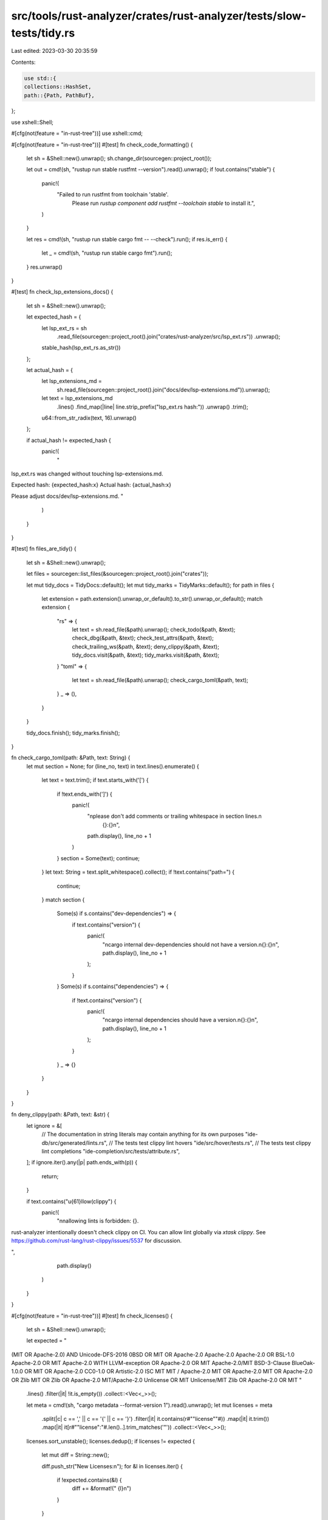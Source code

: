 src/tools/rust-analyzer/crates/rust-analyzer/tests/slow-tests/tidy.rs
=====================================================================

Last edited: 2023-03-30 20:35:59

Contents:

.. code-block:: rs

    use std::{
    collections::HashSet,
    path::{Path, PathBuf},
};

use xshell::Shell;

#[cfg(not(feature = "in-rust-tree"))]
use xshell::cmd;

#[cfg(not(feature = "in-rust-tree"))]
#[test]
fn check_code_formatting() {
    let sh = &Shell::new().unwrap();
    sh.change_dir(sourcegen::project_root());

    let out = cmd!(sh, "rustup run stable rustfmt --version").read().unwrap();
    if !out.contains("stable") {
        panic!(
            "Failed to run rustfmt from toolchain 'stable'. \
                 Please run `rustup component add rustfmt --toolchain stable` to install it.",
        )
    }

    let res = cmd!(sh, "rustup run stable cargo fmt -- --check").run();
    if res.is_err() {
        let _ = cmd!(sh, "rustup run stable cargo fmt").run();
    }
    res.unwrap()
}

#[test]
fn check_lsp_extensions_docs() {
    let sh = &Shell::new().unwrap();

    let expected_hash = {
        let lsp_ext_rs = sh
            .read_file(sourcegen::project_root().join("crates/rust-analyzer/src/lsp_ext.rs"))
            .unwrap();
        stable_hash(lsp_ext_rs.as_str())
    };

    let actual_hash = {
        let lsp_extensions_md =
            sh.read_file(sourcegen::project_root().join("docs/dev/lsp-extensions.md")).unwrap();
        let text = lsp_extensions_md
            .lines()
            .find_map(|line| line.strip_prefix("lsp_ext.rs hash:"))
            .unwrap()
            .trim();
        u64::from_str_radix(text, 16).unwrap()
    };

    if actual_hash != expected_hash {
        panic!(
            "
lsp_ext.rs was changed without touching lsp-extensions.md.

Expected hash: {expected_hash:x}
Actual hash:   {actual_hash:x}

Please adjust docs/dev/lsp-extensions.md.
"
        )
    }
}

#[test]
fn files_are_tidy() {
    let sh = &Shell::new().unwrap();

    let files = sourcegen::list_files(&sourcegen::project_root().join("crates"));

    let mut tidy_docs = TidyDocs::default();
    let mut tidy_marks = TidyMarks::default();
    for path in files {
        let extension = path.extension().unwrap_or_default().to_str().unwrap_or_default();
        match extension {
            "rs" => {
                let text = sh.read_file(&path).unwrap();
                check_todo(&path, &text);
                check_dbg(&path, &text);
                check_test_attrs(&path, &text);
                check_trailing_ws(&path, &text);
                deny_clippy(&path, &text);
                tidy_docs.visit(&path, &text);
                tidy_marks.visit(&path, &text);
            }
            "toml" => {
                let text = sh.read_file(&path).unwrap();
                check_cargo_toml(&path, text);
            }
            _ => (),
        }
    }

    tidy_docs.finish();
    tidy_marks.finish();
}

fn check_cargo_toml(path: &Path, text: String) {
    let mut section = None;
    for (line_no, text) in text.lines().enumerate() {
        let text = text.trim();
        if text.starts_with('[') {
            if !text.ends_with(']') {
                panic!(
                    "\nplease don't add comments or trailing whitespace in section lines.\n\
                        {}:{}\n",
                    path.display(),
                    line_no + 1
                )
            }
            section = Some(text);
            continue;
        }
        let text: String = text.split_whitespace().collect();
        if !text.contains("path=") {
            continue;
        }
        match section {
            Some(s) if s.contains("dev-dependencies") => {
                if text.contains("version") {
                    panic!(
                        "\ncargo internal dev-dependencies should not have a version.\n\
                        {}:{}\n",
                        path.display(),
                        line_no + 1
                    );
                }
            }
            Some(s) if s.contains("dependencies") => {
                if !text.contains("version") {
                    panic!(
                        "\ncargo internal dependencies should have a version.\n\
                        {}:{}\n",
                        path.display(),
                        line_no + 1
                    );
                }
            }
            _ => {}
        }
    }
}

fn deny_clippy(path: &Path, text: &str) {
    let ignore = &[
        // The documentation in string literals may contain anything for its own purposes
        "ide-db/src/generated/lints.rs",
        // The tests test clippy lint hovers
        "ide/src/hover/tests.rs",
        // The tests test clippy lint completions
        "ide-completion/src/tests/attribute.rs",
    ];
    if ignore.iter().any(|p| path.ends_with(p)) {
        return;
    }

    if text.contains("\u{61}llow(clippy") {
        panic!(
            "\n\nallowing lints is forbidden: {}.
rust-analyzer intentionally doesn't check clippy on CI.
You can allow lint globally via `xtask clippy`.
See https://github.com/rust-lang/rust-clippy/issues/5537 for discussion.

",
            path.display()
        )
    }
}

#[cfg(not(feature = "in-rust-tree"))]
#[test]
fn check_licenses() {
    let sh = &Shell::new().unwrap();

    let expected = "
(MIT OR Apache-2.0) AND Unicode-DFS-2016
0BSD OR MIT OR Apache-2.0
Apache-2.0
Apache-2.0 OR BSL-1.0
Apache-2.0 OR MIT
Apache-2.0 WITH LLVM-exception OR Apache-2.0 OR MIT
Apache-2.0/MIT
BSD-3-Clause
BlueOak-1.0.0 OR MIT OR Apache-2.0
CC0-1.0 OR Artistic-2.0
ISC
MIT
MIT / Apache-2.0
MIT OR Apache-2.0
MIT OR Apache-2.0 OR Zlib
MIT OR Zlib OR Apache-2.0
MIT/Apache-2.0
Unlicense OR MIT
Unlicense/MIT
Zlib OR Apache-2.0 OR MIT
"
    .lines()
    .filter(|it| !it.is_empty())
    .collect::<Vec<_>>();

    let meta = cmd!(sh, "cargo metadata --format-version 1").read().unwrap();
    let mut licenses = meta
        .split(|c| c == ',' || c == '{' || c == '}')
        .filter(|it| it.contains(r#""license""#))
        .map(|it| it.trim())
        .map(|it| it[r#""license":"#.len()..].trim_matches('"'))
        .collect::<Vec<_>>();
    licenses.sort_unstable();
    licenses.dedup();
    if licenses != expected {
        let mut diff = String::new();

        diff.push_str("New Licenses:\n");
        for &l in licenses.iter() {
            if !expected.contains(&l) {
                diff += &format!("  {l}\n")
            }
        }

        diff.push_str("\nMissing Licenses:\n");
        for &l in expected.iter() {
            if !licenses.contains(&l) {
                diff += &format!("  {l}\n")
            }
        }

        panic!("different set of licenses!\n{diff}");
    }
    assert_eq!(licenses, expected);
}

fn check_todo(path: &Path, text: &str) {
    let need_todo = &[
        // This file itself obviously needs to use todo (<- like this!).
        "tests/tidy.rs",
        // Some of our assists generate `todo!()`.
        "handlers/add_turbo_fish.rs",
        "handlers/generate_function.rs",
        "handlers/add_missing_match_arms.rs",
        "handlers/replace_derive_with_manual_impl.rs",
        // To support generating `todo!()` in assists, we have `expr_todo()` in
        // `ast::make`.
        "ast/make.rs",
        // The documentation in string literals may contain anything for its own purposes
        "ide-db/src/generated/lints.rs",
        "ide-assists/src/utils/gen_trait_fn_body.rs",
        "ide-assists/src/tests/generated.rs",
        // The tests for missing fields
        "ide-diagnostics/src/handlers/missing_fields.rs",
    ];
    if need_todo.iter().any(|p| path.ends_with(p)) {
        return;
    }
    if text.contains("TODO") || text.contains("TOOD") || text.contains("todo!") {
        // Generated by an assist
        if text.contains("${0:todo!()}") {
            return;
        }

        panic!(
            "\nTODO markers or todo! macros should not be committed to the master branch,\n\
             use FIXME instead\n\
             {}\n",
            path.display(),
        )
    }
}

fn check_dbg(path: &Path, text: &str) {
    let need_dbg = &[
        // This file itself obviously needs to use dbg.
        "slow-tests/tidy.rs",
        // Assists to remove `dbg!()`
        "handlers/remove_dbg.rs",
        // We have .dbg postfix
        "ide-completion/src/completions/postfix.rs",
        "ide-completion/src/completions/keyword.rs",
        "ide-completion/src/tests/proc_macros.rs",
        // The documentation in string literals may contain anything for its own purposes
        "ide-completion/src/lib.rs",
        "ide-db/src/generated/lints.rs",
        // test for doc test for remove_dbg
        "src/tests/generated.rs",
    ];
    if need_dbg.iter().any(|p| path.ends_with(p)) {
        return;
    }
    if text.contains("dbg!") {
        panic!(
            "\ndbg! macros should not be committed to the master branch,\n\
             {}\n",
            path.display(),
        )
    }
}

fn check_test_attrs(path: &Path, text: &str) {
    let ignore_rule =
        "https://github.com/rust-lang/rust-analyzer/blob/master/docs/dev/style.md#ignore";
    let need_ignore: &[&str] = &[
        // This file.
        "slow-tests/tidy.rs",
        // Special case to run `#[ignore]` tests.
        "ide/src/runnables.rs",
        // A legit test which needs to be ignored, as it takes too long to run
        // :(
        "hir-def/src/nameres/collector.rs",
        // Long sourcegen test to generate lint completions.
        "ide-db/src/tests/sourcegen_lints.rs",
        // Obviously needs ignore.
        "ide-assists/src/handlers/toggle_ignore.rs",
        // See above.
        "ide-assists/src/tests/generated.rs",
    ];
    if text.contains("#[ignore") && !need_ignore.iter().any(|p| path.ends_with(p)) {
        panic!("\ndon't `#[ignore]` tests, see:\n\n    {ignore_rule}\n\n   {}\n", path.display(),)
    }

    let panic_rule =
        "https://github.com/rust-lang/rust-analyzer/blob/master/docs/dev/style.md#should_panic";
    let need_panic: &[&str] = &[
        // This file.
        "slow-tests/tidy.rs",
        "test-utils/src/fixture.rs",
    ];
    if text.contains("#[should_panic") && !need_panic.iter().any(|p| path.ends_with(p)) {
        panic!(
            "\ndon't add `#[should_panic]` tests, see:\n\n    {}\n\n   {}\n",
            panic_rule,
            path.display(),
        )
    }
}

fn check_trailing_ws(path: &Path, text: &str) {
    if is_exclude_dir(path, &["test_data"]) {
        return;
    }
    for (line_number, line) in text.lines().enumerate() {
        if line.chars().last().map(char::is_whitespace) == Some(true) {
            panic!("Trailing whitespace in {} at line {}", path.display(), line_number + 1)
        }
    }
}

#[derive(Default)]
struct TidyDocs {
    missing_docs: Vec<String>,
    contains_fixme: Vec<PathBuf>,
}

impl TidyDocs {
    fn visit(&mut self, path: &Path, text: &str) {
        // Tests and diagnostic fixes don't need module level comments.
        if is_exclude_dir(path, &["tests", "test_data", "fixes", "grammar"]) {
            return;
        }

        if is_exclude_file(path) {
            return;
        }

        let first_line = match text.lines().next() {
            Some(it) => it,
            None => return,
        };

        if first_line.starts_with("//!") {
            if first_line.contains("FIXME") {
                self.contains_fixme.push(path.to_path_buf());
            }
        } else {
            if text.contains("// Feature:")
                || text.contains("// Assist:")
                || text.contains("// Diagnostic:")
            {
                return;
            }
            self.missing_docs.push(path.display().to_string());
        }

        fn is_exclude_file(d: &Path) -> bool {
            let file_names = ["tests.rs", "famous_defs_fixture.rs"];

            d.file_name()
                .unwrap_or_default()
                .to_str()
                .map(|f_n| file_names.iter().any(|name| *name == f_n))
                .unwrap_or(false)
        }
    }

    fn finish(self) {
        if !self.missing_docs.is_empty() {
            panic!(
                "\nMissing docs strings\n\n\
                 modules:\n{}\n\n",
                self.missing_docs.join("\n")
            )
        }

        for path in self.contains_fixme {
            panic!("FIXME doc in a fully-documented crate: {}", path.display())
        }
    }
}

fn is_exclude_dir(p: &Path, dirs_to_exclude: &[&str]) -> bool {
    p.strip_prefix(sourcegen::project_root())
        .unwrap()
        .components()
        .rev()
        .skip(1)
        .filter_map(|it| it.as_os_str().to_str())
        .any(|it| dirs_to_exclude.contains(&it))
}

#[derive(Default)]
struct TidyMarks {
    hits: HashSet<String>,
    checks: HashSet<String>,
}

impl TidyMarks {
    fn visit(&mut self, _path: &Path, text: &str) {
        find_marks(&mut self.hits, text, "hit");
        find_marks(&mut self.checks, text, "check");
        find_marks(&mut self.checks, text, "check_count");
    }

    fn finish(self) {
        assert!(!self.hits.is_empty());

        let diff: Vec<_> =
            self.hits.symmetric_difference(&self.checks).map(|it| it.as_str()).collect();

        if !diff.is_empty() {
            panic!("unpaired marks: {diff:?}")
        }
    }
}

#[allow(deprecated)]
fn stable_hash(text: &str) -> u64 {
    use std::hash::{Hash, Hasher, SipHasher};

    let text = text.replace('\r', "");
    let mut hasher = SipHasher::default();
    text.hash(&mut hasher);
    hasher.finish()
}

fn find_marks(set: &mut HashSet<String>, text: &str, mark: &str) {
    let mut text = text;
    let mut prev_text = "";
    while text != prev_text {
        prev_text = text;
        if let Some(idx) = text.find(mark) {
            text = &text[idx + mark.len()..];
            if let Some(stripped_text) = text.strip_prefix("!(") {
                text = stripped_text.trim_start();
                if let Some(idx2) = text.find(|c: char| !(c.is_alphanumeric() || c == '_')) {
                    let mark_text = &text[..idx2];
                    set.insert(mark_text.to_string());
                    text = &text[idx2..];
                }
            }
        }
    }
}


